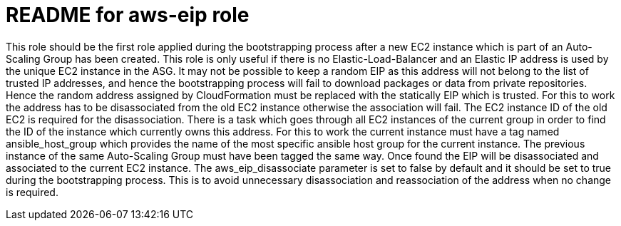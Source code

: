 README for aws-eip role
=======================

This role should be the first role applied during the bootstrapping process
after a new EC2 instance which is part of an Auto-Scaling Group has been
created. This role is only useful if there is no Elastic-Load-Balancer and
an Elastic IP address is used by the unique EC2 instance in the ASG. It may
not be possible to keep a random EIP as this address will not belong to the list
of trusted IP addresses, and hence the bootstrapping process will fail to
download packages or data from private repositories. Hence the random address
assigned by CloudFormation must be replaced with the statically EIP which is
trusted. For this to work the address has to be disassociated from the old EC2
instance otherwise the association will fail. The EC2 instance ID of the old EC2
is required for the disassociation. There is a task which goes through all EC2
instances of the current group in order to find the ID of the instance which
currently owns this address. For this to work the current instance must have a
tag named ansible_host_group which provides the name of the most specific
ansible host group for the current instance. The previous instance of the same
Auto-Scaling Group must have been tagged the same way. Once found the EIP will
be disassociated and associated to the current EC2 instance. The
aws_eip_disassociate parameter is set to false by default and it should be set
to true during the bootstrapping process. This is to avoid unnecessary
disassociation and reassociation of the address when no change is required.
